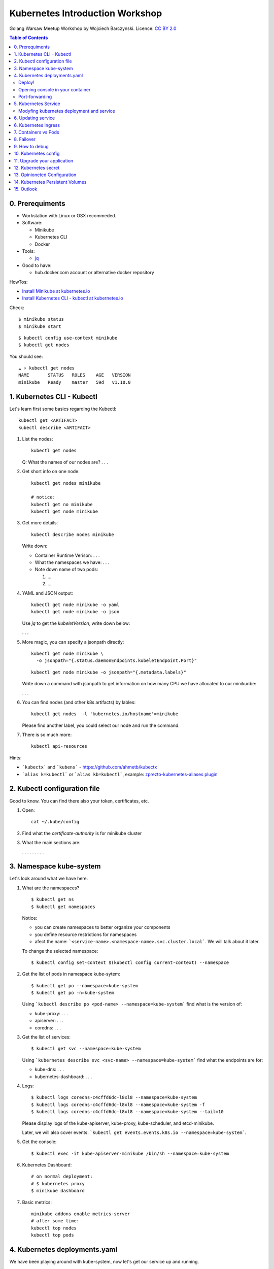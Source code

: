 .. class:: center

################################
Kubernetes Introduction Workshop
################################

Golang Warsaw Meetup Workshop by Wojciech Barczynski.
Licence: `CC BY 2.0 <https://creativecommons.org/licenses/by/2.0/>`_

.. raw:: pdf

   PageBreak

.. contents:: Table of Contents

.. raw:: pdf

   PageBreak

0. Prerequiments
################

- Workstation with Linux or OSX recommeded.
- Software:

  - Minikube
  - Kubernetes CLI
  - Docker

- Tools:

  - `jq <https://stedolan.github.io/jq/>`_

- Good to have:

  - hub.docker.com account or alternative docker repository

HowTos:

- `Install Minikube at kubernetes.io <https://kubernetes.io/docs/tasks/tools/install-minikube/>`_
- `Install Kubernetes CLI - kubectl at kubernetes.io <https://kubernetes.io/docs/tasks/tools/install-minikube/>`_

Check:

::

  $ minikube status
  $ minikube start

::

  $ kubectl config use-context minikube
  $ kubectl get nodes

You should see:

::

  ☁ ⚡ kubectl get nodes
  NAME       STATUS   ROLES    AGE   VERSION
  minikube   Ready    master   59d   v1.10.0

1. Kubernetes CLI - Kubectl
###########################

Let's learn first some basics regarding the Kubectl:

::

  kubectl get <ARTIFACT>
  kubectl describe <ARTIFACT>

1. List the nodes:

   ::

     kubectl get nodes

   Q: What the names of our nodes are? . . .

2. Get short info on one node:

   ::

     kubectl get nodes minikube

     # notice:
     kubectl get no minikube
     kubectl get node minikube

3. Get more details:

   ::

     kubectl describe nodes minikube

   Write down:

   - Container Runtime Verison: . . .
   - What the namespaces we have: . . .
   - Note down name of two pods:

     1. ...

     2. ...

4. YAML and JSON output:

   ::

     kubectl get node minikube -o yaml
     kubectl get node minikube -o json

   Use `jq` to get the `kubeletVersion`, write down below:

   . . .

5. More magic, you can specify a jsonpath directly:

   ::

     kubectl get node minikube \
       -o jsonpath="{.status.daemonEndpoints.kubeletEndpoint.Port}"

   ::

     kubectl get node minikube -o jsonpath="{.metadata.labels}"

   Write down a command with jsonpath to get information on how many CPU we have allocated to our minikunbe:

   . . .

6. You can find nodes (and other k8s artifacts) by lables:

   ::

     kubectl get nodes  -l 'kubernetes.io/hostname'=minikube

   Please find another label, you could select our node and run the command.

7. There is so much more:

   ::

     kubectl api-resources

Hints:

- ```kubectx``` and ```kubens``` - https://github.com/ahmetb/kubectx
- ```alias k=kubectl``` or ```alias kb=kubectl```, example: `zprezto-kubernetes-aliases plugin <https://github.com/belak/prezto-contrib/tree/master/contrib-kubernetes>`_

2. Kubectl configuration file
#############################

Good to know. You can find there also your token, certificates, etc.

1. Open:

   ::

     cat ~/.kube/config

2. Find what the `certificate-authority` is for minikube cluster

3. What the main sections are:

   . . .
   . . .
   . . .

3. Namespace kube-system
########################

Let's look around what we have here.

1. What are the namespaces?

   ::

     $ kubectl get ns
     $ kubectl get namespaces

   Notice:

   - you can create namespaces to better organize your components
   - you define resource restrictions for namespaces
   - afect the name: ```<service-name>.<namespace-name>.svc.cluster.local```. We will talk about it later.

   To change the selected namespace:

   ::

     $ kubectl config set-context $(kubectl config current-context) --namespace

2. Get the list of pods in namespace kube-sytem:

   ::

     $ kubectl get po --namespace=kube-system
     $ kubectl get po -n=kube-system

   Using ```kubectl describe po <pod-name> --namespace=kube-system``` find what is the version of:

   - kube-proxy: . . .
   - apiserver: . . .
   - coredns: . . .

3. Get the list of services:

   ::

     $ kubectl get svc --namespace=kube-system

   Using ```kubernetes describe svc <svc-name> --namespace=kube-system``` find what the endpoints are for:

   - kube-dns: . . .
   - kubernetes-dashboard: . . .

4. Logs:

   ::

     $ kubectl logs coredns-c4cffd6dc-l8xl8 --namespace=kube-system
     $ kubectl logs coredns-c4cffd6dc-l8xl8 --namespace=kube-system -f
     $ kubectl logs coredns-c4cffd6dc-l8xl8 --namespace=kube-system --tail=10

   Please display logs of the kube-apiserver, kube-proxy, kube-scheduler, and etcd-minikube.

   Later, we will also cover events: ```kubectl get events.events.k8s.io --namespace=kube-system```.

5. Get the console:

   ::

     $ kubectl exec -it kube-apiserver-minikube /bin/sh --namespace=kube-system

6. Kubernetes Dashboard:

   ::

     # on normal deployment:
     # $ kubernetes proxy
     $ minikube dashboard

7. Basic metrics:

   ::

     minikube addons enable metrics-server
     # after some time:
     kubectl top nodes
     kubectl top pods

4. Kubernetes deployments.yaml
##############################

We have been playing around with kube-system, now let's get our service up and running.

Deploy!
-------

1. Get the deployment file `introduction/kube-deployment.yaml <introduction/kube-deployment.yaml>`_:

   .. code-block:: yaml

     apiVersion: apps/v1
     kind: Deployment
     metadata:
       name: intro-app
       labels:
         app: intro-app
     spec:
       replicas: 1
       selector:
         matchLabels:
           app: intro-app
       template:
         metadata:
           labels:
             app: intro-app
         spec:
           containers:
           - name: app
             image: wojciech11/api-status:1.0.0
             imagePullPolicy: Always
             ports:
             - containerPort: 80

   Notice:

   - if your repo is private, you need to define ````imagePullSecrets```.
   - A force pulling image every time: ```imagePullPolicy: Always```, helpful during development, do not use in *production*

2. Deploy:

   ::

     kubectl create -f introduction/kube-deployment.yaml

3. Check:

   ::

     kubectl get po
     kubectl get po -n default

  ::

    kubectl describe po <POD_NAME>

4. To learn about the deployments:

   ::

     kubectl get deploy
     kubectl get deployment


   ::

     kubectl describe deploy <DEPLOYMENT_NAME>

   What the update strategy do we use?

   . . .

5. Find the following information:

   - What is the IP of your app pod? . . .
   - What is ReplicatSet? . . .
   - Ready? . . .
   - Restart Count? . . .
   - Events? . . .

   Notice: In future, we will learn about Liveness/Readiness probe.

Opening console in your container
---------------------------------

Imagine, we cannot reach our application. Let's check it within the running container.

1. Get the console:

   ::

     kubectl exec -it intro-app-65db487447-lrhb9 /bin/bash

   Notice: There is ongoing discussion whether it is the "new" ssh.

2. Add tool for debugging - curl:

   ::

     apt-get update && apt-get install -qq curl

3. Does it work?

   ::

      # does it work?
      curl 127.0.0.1

      # can we get outside
      curl -I wbarczynski.pl

      # can we reach other services:
      telnet kube-dns.kube-system 53

4. Yes, we fix the bug, let's clean up:

   ::

     kubectl delete po intro-app-65db487447

   ::

     # notice the name change
     kubectl get po

Port-forwarding
---------------

What If I told you, you can debug your app from your laptop.

1. Find the port our service listen, check the deployment file.

2. Setup the port forwarding:

   ::

     kubectl proxy-forward <POD_NAME> 8080:<PORT_NUMBER>

3. Use curl to query our app.

Let's learn about services and ingresses, before learning how to modify deployment and update your application.

5. Kubernetes Service
#####################

Our factory, I mean the deployment defined how we create our applications as pods.

Now, let's define the interface.

1. Get the service file `introduction/kube-service.yaml <introduction/kube-service.yaml>`_:

   .. code-block:: yaml

     apiVersion: v1
     kind: Service
     metadata:
       name: intro-app
     spec:
       ports:
       - port: 80
         protocol: TCP
       selector:
         app: intro-app
       type: LoadBalancer

2. Deploy:

   ::

     kubectl create -f introduction/kube-service.yaml
     kubectl apply -f introduction/kube-service.yaml

3. Check:

   ::

     kubectl get svc

4. Find out the endpoint IP: . . .

5. We few types of services:

   - with ClusterIP
   - ClusterIP: None
   - LoadBalanced

6. Let's access it:

  ::

    export SVC_PORT=$(kubectl get service intro-app \
                     --output='jsonpath="{.spec.ports[0].nodePort}"' \
                    | tr -d '"')
    curl  $(minikube ip):${SVC_PORT}

   Notice: on Azure, AWS, or Google, we would get the loadbalancer created and public IP assigned.

7. How it works?

   ::

     # run bash
     kubectl
     curl api-service

Modyfing kubernetes deployment and service
------------------------------------------

You SHOULD NOT follow 1 and 2:

1. Change the number of pods running to 2 with:

   ::

     kubectl edit deploy

   ::

     kubectl get po

2. Change the value of 'me' to your name in the service definition.

3. Modify the depoyment.yml to get 3 running pods, use: ```kuebctl apply -f <YOUR_DEMPLOYMENT_FILE>```

4. Add one more label to service.

5. What does happen if we add one more selector, apply new vesion of our service:

   ::

     apiVersion: v1
     kind: Service
     metadata:
       name: intro-app
       labels:
         me: wojtek
     spec:
       ports:
       - port: 80
         protocol: TCP
       selector:
         app: intro-app
         break: the-connection-with-pods
       type: LoadBalancer

   ::

     # ?
     curl -I  $(minikube ip):${SVC_PORT}

   ::

     # what has changed
     kubectl describe svc intro-app

   Notice: very common issue :D

6. Fix our service.

6. Updating service
###################

Let's update our app from the version 1.0.0 to 2.0.0:

1. Change in the deployment file and apply changes.

2. You can also change it with set image:

  kubectl set image deployment/<CONTAINER_NAME> \
  <CONTAINER_NAME>=<DOCKER_IMAGE_NAME>:<VERSION>

3. Change two times from 1.0.0 to 2.0.0 and back:

   ::

     curl -I  $(minikube ip):${SVC_PORT}

6. Kubernetes Ingress
#####################



Ingress defs and curl, to show how the ingress rules works.

Good to know: you can secure your ingress with htauth.


1. Change

2. Do:

kubectl apply


1. Deploy your application, minimum.

7. Containers vs Pods
#####################

A scenario with 2 containers per pod, e.g., nginx with caching

8. Failover
###########

1. Open console.

2. Force restart:

   ::

     # :D
     kill -9 1

Repeat 5 times. Observer the output from: ```kubectl get po```.

9. How to debug
###############

Rememmber to ship minimum debugging tools, such as, curl or telnet.

Happy debugging path:

::

  kubectl describe ing
  kubectl describe svc
  kubectl exec -it <> /bin/bash
  # curl, telnet, ...
  kubectl describe po <>

::

  kubectl logs <>
  kubectl logs <> -f
  kubectl logs <> --tail=100

::

  kubectl logs <YOUR_INGRESS_CONTROLER_POD>

::

  kubectl get events

10. Kubernetes config
####################

xxx

11. Upgrade your application
###########################

xyz

12. Kubernetes secret
####################

uuu

13. Opinioneted Configuration
############################

1. envsubst! :D
2. Ksonnect
3. Helm

14. Kubernetes Persistent Volumes
#################################

A persistence storage that survives your pod being deleted.

15. Outlook
###########

What you could learn next.

@wojciech12: for me to see the context of the material in this workshop.

Next course *Immediate*:

1. Liveness/Readiness probes
2. Monitoring with Prometheus
3. Resource and Limits, QoS for your pods, schedule policies
4. Statefulsets
5. DaemonSets

Would be great to touch Observability topics, such as Tracibility or Logging with, e.g., EFK.

*Advance*:

1. Zero-downtime deployment strategies
2. Horizontal scalling (beta: pod scalling for the pets)
3. Continous Deployment and Integration
4. TravisCI and Gitlab
5. (sic :/ ) gitops from weave, have to say few things...

*Network and Security*:

1. RBAC deep dive
2. Networking - Internal Loadbalancing - https://kubernetes.io/docs/concepts/services-networking/
3. Egress - https://kubernetes.io/docs/concepts/services-networking/network-policies/
4. IpBlock

*Kubernetes customization*

1. Write your first CRD
2. ...
3. ...
4. FaaS? Kubeless?

*CloudNative Ecosystem*

1. Observability: Prometheus stack
2. Observability: EFK
3. Observability: Tracing
4. Ingress Controllers: Traefik, ... , talk about standard and controller-specific annotations
5. Cert-manager??
6. Backups? ark?
7. Operators for etcd and Vault

*Optionals*

1. Google Kubernetes Engine
2. Azure Kubernetes Service
3. Amazon Elastic Kubernetes
